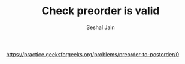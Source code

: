 #+TITLE: Check preorder is valid
#+AUTHOR: Seshal Jain
#+TAGS[]: bst
https://practice.geeksforgeeks.org/problems/preorder-to-postorder/0
